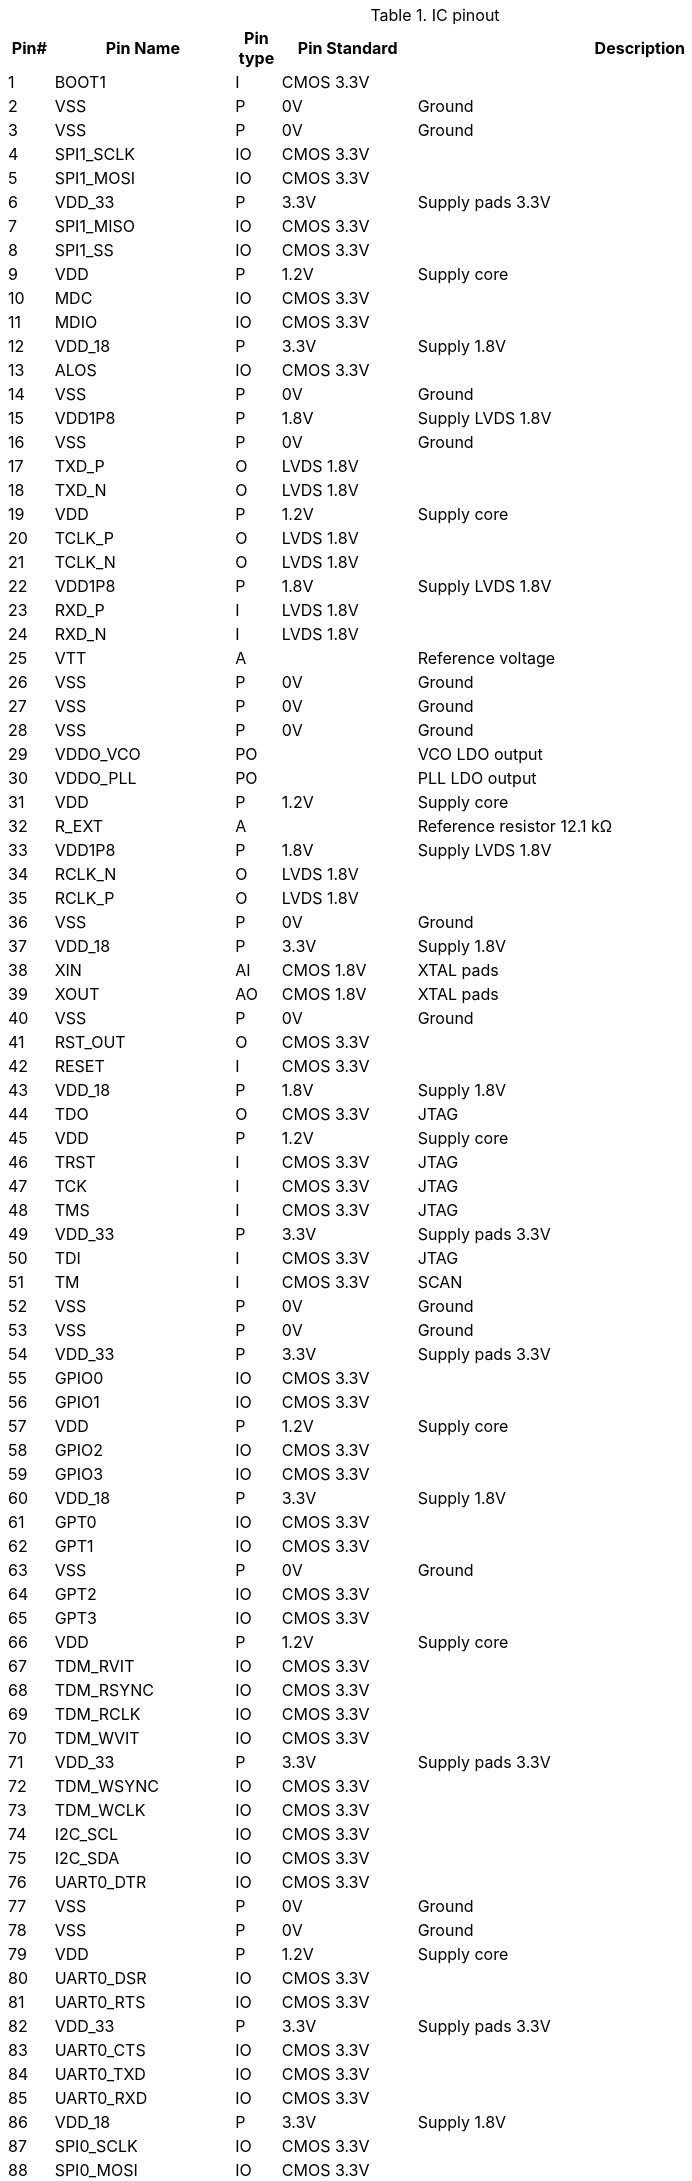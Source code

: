 .IC pinout 
[cols="^1,4,^1,>3,10",options="header",]
|====================================================================
^.^|Pin# ^.^|Pin Name ^.^|Pin type ^.^| Pin Standard ^.^| Description
|1  |BOOT1      |I  | CMOS 3.3V   |
|2  |VSS        |P  | 0V          | Ground
|3  |VSS        |P  | 0V          | Ground
|4  |SPI1_SCLK  |IO | CMOS 3.3V   |
|5  |SPI1_MOSI  |IO | CMOS 3.3V   |
|6  |VDD_33     |P  | 3.3V        | Supply pads 3.3V
|7  |SPI1_MISO  |IO | CMOS 3.3V   |
|8  |SPI1_SS    |IO | CMOS 3.3V   |
|9  |VDD        |P  | 1.2V        | Supply core
|10 |MDC        |IO | CMOS 3.3V   |
|11 |MDIO       |IO | CMOS 3.3V   |
|12 |VDD_18     |P  | 3.3V        | Supply 1.8V
|13 |ALOS       |IO | CMOS 3.3V   |
|14 |VSS        |P  | 0V          | Ground
|15 |VDD1P8     |P  | 1.8V        | Supply LVDS 1.8V
|16 |VSS        |P  | 0V          | Ground
|17 |TXD_P      |O  | LVDS 1.8V   |
|18 |TXD_N      |O  | LVDS 1.8V   |
|19 |VDD        |P  | 1.2V        | Supply core
|20 |TCLK_P     |O  | LVDS 1.8V   |
|21 |TCLK_N     |O  | LVDS 1.8V   |
|22 |VDD1P8     |P  | 1.8V        | Supply LVDS 1.8V
|23 |RXD_P      |I  | LVDS 1.8V   |
|24 |RXD_N      |I  | LVDS 1.8V   |
|25 |VTT        |A  |             | Reference voltage
|26 |VSS        |P  | 0V          | Ground
|27 |VSS        |P  | 0V          | Ground
|28 |VSS        |P  | 0V          | Ground
|29 |VDDO_VCO   |PO |             | VCO LDO output
|30 |VDDO_PLL   |PO |             | PLL LDO output
|31 |VDD        |P  | 1.2V        | Supply core
|32 |R_EXT      |A  |             | Reference resistor 12.1 kΩ
|33 |VDD1P8     |P  | 1.8V        | Supply LVDS 1.8V
|34 |RCLK_N     |O  | LVDS 1.8V   |
|35 |RCLK_P     |O  | LVDS 1.8V   |
|36 |VSS        |P  | 0V          | Ground
|37 |VDD_18     |P  | 3.3V        | Supply 1.8V
|38 |XIN        |AI | CMOS 1.8V   | XTAL pads
|39 |XOUT       |AO | CMOS 1.8V   | XTAL pads
|40 |VSS        |P  | 0V          | Ground
|41 |RST_OUT    |O  | CMOS 3.3V   |
|42 |RESET      |I  | CMOS 3.3V   |
|43 |VDD_18     |P  | 1.8V        | Supply  1.8V
|44 |TDO        |O  | CMOS 3.3V   | JTAG
|45 |VDD        |P  | 1.2V        | Supply core
|46 |TRST       |I  | CMOS 3.3V   | JTAG
|47 |TCK        |I  | CMOS 3.3V   | JTAG
|48 |TMS        |I  | CMOS 3.3V   | JTAG
|49 |VDD_33     |P  | 3.3V        | Supply pads 3.3V
|50 |TDI        |I  | CMOS 3.3V   | JTAG
|51 |TM         |I  | CMOS 3.3V   | SCAN
|52 |VSS        |P  | 0V          | Ground
|53 |VSS        |P  | 0V          | Ground
|54 |VDD_33     |P  | 3.3V        | Supply pads 3.3V
|55 |GPIO0      |IO | CMOS 3.3V   |
|56 |GPIO1      |IO | CMOS 3.3V   |
|57 |VDD        |P  | 1.2V        | Supply core
|58 |GPIO2      |IO | CMOS 3.3V   |
|59 |GPIO3      |IO | CMOS 3.3V   |
|60 |VDD_18     |P  | 3.3V        | Supply  1.8V
|61 |GPT0       |IO | CMOS 3.3V   |
|62 |GPT1       |IO | CMOS 3.3V   |
|63 |VSS        |P  | 0V          | Ground
|64 |GPT2       |IO | CMOS 3.3V   |
|65 |GPT3       |IO | CMOS 3.3V   |
|66 |VDD        |P  | 1.2V        | Supply core
|67 |TDM_RVIT   |IO | CMOS 3.3V   |
|68 |TDM_RSYNC  |IO | CMOS 3.3V   |
|69 |TDM_RCLK   |IO | CMOS 3.3V   |
|70 |TDM_WVIT   |IO | CMOS 3.3V   |
|71 |VDD_33     |P  | 3.3V        | Supply pads 3.3V
|72 |TDM_WSYNC  |IO | CMOS 3.3V   |
|73 |TDM_WCLK   |IO | CMOS 3.3V   |
|74 |I2C_SCL    |IO | CMOS 3.3V   |
|75 |I2C_SDA    |IO | CMOS 3.3V   |
|76 |UART0_DTR  |IO | CMOS 3.3V   |
|77 |VSS        |P  | 0V          | Ground
|78 |VSS        |P  | 0V          | Ground
|79 |VDD        |P  | 1.2V        | Supply core
|80 |UART0_DSR  |IO | CMOS 3.3V   |
|81 |UART0_RTS  |IO | CMOS 3.3V   |
|82 |VDD_33     |P  | 3.3V        | Supply pads 3.3V
|83 |UART0_CTS  |IO | CMOS 3.3V   |
|84 |UART0_TXD  |IO | CMOS 3.3V   |
|85 |UART0_RXD  |IO | CMOS 3.3V   |
|86 |VDD_18     |P  | 3.3V        | Supply  1.8V
|87 |SPI0_SCLK  |IO | CMOS 3.3V   |
|88 |SPI0_MOSI  |IO | CMOS 3.3V   |
|89 |VSS        |P  | 0V          | Ground
|90 |SPI0_MISO  |IO | CMOS 3.3V   |
|91 |SPI0_SS    |IO | CMOS 3.3V   |
|92 |VDD        |P  | 1.2V        | Supply core
|93 |UART3_TXD  |IO | CMOS 3.3V   |
|94 |UART3_RXD  |IO | CMOS 3.3V   |
|95 |VDD_33     |P  | 3.3V        | Supply pads 3.3V
|96 |UART2_TXD  |IO | CMOS 3.3V   |
|97 |UART2_RXD  |IO | CMOS 3.3V   |
|98 |UART1_TXD  |IO | CMOS 3.3V   |
|99 |UART1_RXD  |IO | CMOS 3.3V   |
|100|BOOT0      |IO | CMOS 3.3V   |
|====================================================================

